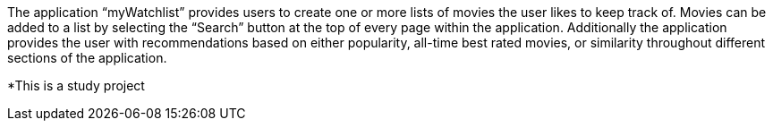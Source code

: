 The application “myWatchlist” provides users to create one or more lists of movies the user likes to keep track of. Movies can be added to a list by selecting the “Search” button at the top of every page within the application. Additionally the application provides the user with recommendations based on either popularity, all-time best rated movies, or similarity throughout different sections of the application.

*This is a study project
